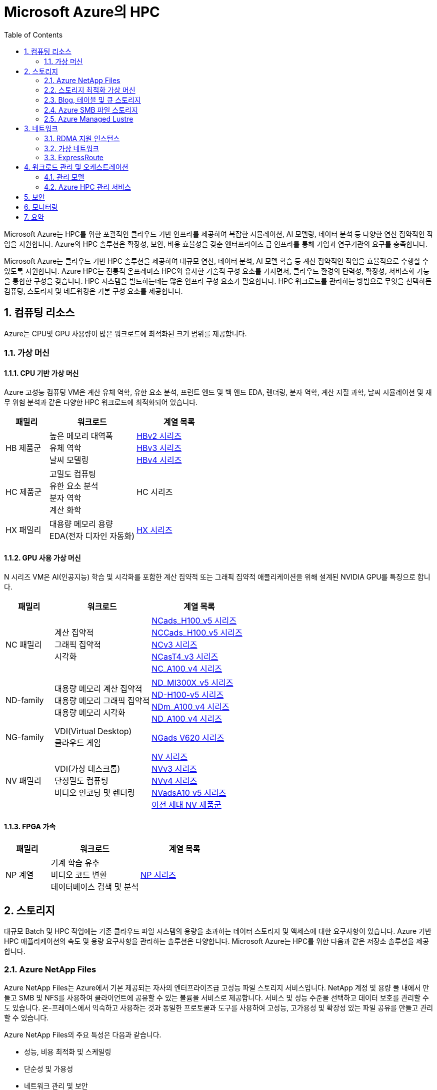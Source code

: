 = Microsoft Azure의 HPC
:sectnums:
:toc:


Microsoft Azure는 HPC를 위한 포괄적인 클라우드 기반 인프라를 제공하여 복잡한 시뮬레이션, AI 모델링, 데이터 분석 등 다양한 연산 집약적인 작업을 지원합니다. Azure의 HPC 솔루션은 확장성, 보안, 비용 효율성을 갖춘 엔터프라이즈 급 인프라를 통해 기업과 연구기관의 요구를 충족합니다.

Microsoft Azure는 클라우드 기반 HPC 솔루션을 제공하여 대규모 연산, 데이터 분석, AI 모델 학습 등 계산 집약적인 작업을 효율적으로 수행할 수 있도록 지원합니다. Azure HPC는 전통적 온프레미스 HPC와 유사한 기술적 구성 요소를 가지면서, 클라우드 환경의 탄력성, 확장성, 서비스화 기능을 통합한 구성을 갖습니다. HPC 시스템을 빌드하는데는 많은 인프라 구성 요소가 필요합니다.  HPC 워크로드를 관리하는 방법으로 무엇을 선택하든 컴퓨팅, 스토리지 및 네트워킹은 기본 구성 요소를 제공합니다.

== 컴퓨팅 리소스

Azure는 CPU및 GPU 사용량이 많은 워크로드에 최적화된 크기 범위를 제공합니다.

=== 가상 머신

==== CPU 기반 가상 머신

Azure 고성능 컴퓨팅 VM은 계산 유체 역학, 유한 요소 분석, 프런트 엔드 및 백 엔드 EDA, 렌더링, 분자 역학, 계산 지질 과학, 날씨 시뮬레이션 및 재무 위험 분석과 같은 다양한 HPC 워크로드에 최적화되어 있습니다.

[cols="1,2a,2a", options="header"]
|===
|패밀리|워크로드|계열 목록
|HB 제품군|높은 메모리 대역폭 + 
유체 역학 + 
날씨 모델링	
|https://learn.microsoft.com/ko-kr/azure/virtual-machines/sizes/high-performance-compute/hbv2-series?tabs=sizebasic[HBv2 시리즈] + 
https://learn.microsoft.com/ko-kr/azure/virtual-machines/sizes/high-performance-compute/hbv3-series?tabs=sizebasic[HBv3 시리즈] + 
https://learn.microsoft.com/ko-kr/azure/virtual-machines/sizes/high-performance-compute/hbv4-series?tabs=sizebasic[HBv4 시리즈]
|HC 제품군|고밀도 컴퓨팅 +
 유한 요소 분석 +
 분자 역학 +
 계산 화학
|HC 시리즈
|HX 패밀리|대용량 메모리 용량 +
 EDA(전자 디자인 자동화)
|https://learn.microsoft.com/ko-kr/azure/virtual-machines/sizes/high-performance-compute/hx-series?tabs=sizebasic[HX 시리즈]
|===

==== GPU 사용 가상 머신

N 시리즈 VM은 AI(인공지능) 학습 및 시각화를 포함한 계산 집약적 또는 그래픽 집약적 애플리케이션을 위해 설계된 NVIDIA GPU를 특징으로 합니다.

[cols="1,2a,2a", options="header"]
|===
|패밀리|워크로드|계열 목록
|NC 패밀리|계산 집약적 +
그래픽 집약적 +
시각화|
https://learn.microsoft.com/ko-kr/azure/virtual-machines/sizes/gpu-accelerated/nc-family#ncads_h100_v5-series[NCads_H100_v5 시리즈] +
https://learn.microsoft.com/ko-kr/azure/virtual-machines/sizes/gpu-accelerated/nc-family#nccads_h100_v5-series[NCCads_H100_v5 시리즈] +
https://learn.microsoft.com/ko-kr/azure/virtual-machines/sizes/gpu-accelerated/nc-family#ncv3-series[NCv3 시리즈] +
https://learn.microsoft.com/ko-kr/azure/virtual-machines/sizes/gpu-accelerated/nc-family#ncast4_v3-series[NCasT4_v3 시리즈] +
https://learn.microsoft.com/ko-kr/azure/virtual-machines/sizes/gpu-accelerated/nc-family#nc_a100_v4-series[NC_A100_v4 시리즈]
|ND-family|대용량 메모리 계산 집약적 +
대용량 메모리 그래픽 집약적 +
대용량 메모리 시각화
|https://learn.microsoft.com/ko-kr/azure/virtual-machines/sizes/gpu-accelerated/nd-family#nd_mi300x_v5-series[ND_MI300X_v5 시리즈] +
https://learn.microsoft.com/ko-kr/azure/virtual-machines/sizes/gpu-accelerated/nd-family#nd_h100_v5-series[ND-H100-v5 시리즈] +
https://learn.microsoft.com/ko-kr/azure/virtual-machines/sizes/gpu-accelerated/nd-family#ndm_a100_v4-series[NDm_A100_v4 시리즈] +
https://learn.microsoft.com/ko-kr/azure/virtual-machines/sizes/gpu-accelerated/nd-family#nd_a100_v4-series[ND_A100_v4 시리즈]
|NG-family|VDI(Virtual Desktop) +
클라우드 게임
|https://learn.microsoft.com/ko-kr/azure/virtual-machines/sizes/gpu-accelerated/ng-family#ngads-v620-series[NGads V620 시리즈]
|NV 패밀리|VDI(가상 데스크톱) +
단정밀도 컴퓨팅 +
비디오 인코딩 및 렌더링
|https://learn.microsoft.com/ko-kr/azure/virtual-machines/sizes/gpu-accelerated/nv-family#nv-series-v1[NV 시리즈] +
https://learn.microsoft.com/ko-kr/azure/virtual-machines/sizes/gpu-accelerated/nv-family#nvv3-series[NVv3 시리즈] +
https://learn.microsoft.com/ko-kr/azure/virtual-machines/sizes/gpu-accelerated/nv-family#nvv4-series[NVv4 시리즈] +
https://learn.microsoft.com/ko-kr/azure/virtual-machines/sizes/gpu-accelerated/nv-family#nvads-a10-v5-series[NVadsA10_v5 시리즈] +
https://learn.microsoft.com/ko-kr/azure/virtual-machines/sizes/previous-gen-sizes-list#gpu-accelerated-previous-gen-sizes[이전 세대 NV 제품군]
|===

==== FPGA 가속

[cols="1,2a,2a", options="header"]
|===
|패밀리|워크로드|계열 목록
|NP 계열|기계 학습 유추 +
비디오 코드 변환 +
데이터베이스 검색 및 분석
|https://learn.microsoft.com/ko-kr/azure/virtual-machines/sizes/fpga-accelerated/np-family#np-series[NP 시리즈]
|===

== 스토리지

대규모 Batch 및 HPC 작업에는 기존 클라우드 파일 시스템의 용량을 초과하는 데이터 스토리지 및 액세스에 대한 요구사항이 있습니다. Azure 기반 HPC 애플리케이션의 속도 및 용량 요구사항을 관리하는 솔루션은 다양합니다. Microsoft Azure는 HPC를 위한 다음과 같은 저장소 솔루션을 제공합니다.

=== Azure NetApp Files

Azure NetApp Files는 Azure에서 기본 제공되는 자사의 엔터프라이즈급 고성능 파일 스토리지 서비스입니다. NetApp 계정 및 용량 풀 내에서 만들고 SMB 및 NFS를 사용하여 클라이언트에 공유할 수 있는 볼륨을 서비스로 제공합니다. 서비스 및 성능 수준을 선택하고 데이터 보호를 관리할 수도 있습니다. 온-프레미스에서 익숙하고 사용하는 것과 동일한 프로토콜과 도구를 사용하여 고성능, 고가용성 및 확장성 있는 파일 공유를 만들고 관리할 수 있습니다.

Azure NetApp Files의 주요 특성은 다음과 같습니다.

* 성능, 비용 최적화 및 스케일링
* 단순성 및 가용성
* 네트워크 관리 및 보안

Azure NetApp Files는 SMB, NFS 및 이중 프로토콜 볼륨을 지원하며 다음과 같은 사용 사례에 사용할 수 있습니다.

* 파일 공유
* 홈 디렉터리
* 데이터베이스
* 고성능 컴퓨팅

=== 스토리지 최적화 가상 머신

스토리지 최적화 VM(가상 머신) 크기는 높은 디스크 처리량 및 IO를 제공하며 빅 데이터, SQL, NoSQL 데이터베이스, 데이터 웨어하우징 및 대형 트랜잭션 데이터베이스에 적합합니다. 예를 들어 Cassandra, MongoDB, Cloudera, Redis가 있습니다.

[cols="1,2a,2a", options="header"]
|===
|패밀리|워크로드|계열 목록
|L-패밀리
|높은 디스크 처리량 및 IO +
빅 데이터 +
SQL 및 NoSQL 데이터베이스 +
데이터 웨어하우징 +
대규모 트랜잭션 데이터베이스
|https://learn.microsoft.com/ko-kr/azure/virtual-machines/sizes/storage-optimized/l-family#lsv3-series[Lsv3 시리즈] +
https://learn.microsoft.com/ko-kr/azure/virtual-machines/sizes/storage-optimized/l-family#lasv3-series[Lasv3 시리즈] +
https://learn.microsoft.com/ko-kr/azure/virtual-machines/sizes/previous-gen-sizes-list#storage-optimized-previous-gen-sizes[이전 세대 L-제품군]
|===

=== Blog, 테이블 및 큐 스토리지

Azure Storage 플랫폼은 최신 데이터 스토리지 시나리오를 위한 Microsoft의 클라우드 스토리지 솔루션입니다. Azure Storage는 클라우드의 다양한 데이터 개체에 대해 고가용성, 대규모 확장성, 내구성 및 보안 스토리지를 제공합니다. Azure Storage 데이터 개체는 REST API를 통해 HTTP 또는 HTTPS를 통해 전 세계 어디에서나 액세스할 수 있습니다. Azure Storage는 .NET, Java, Python, JavaScript, C++ 및 Go를 사용하여 애플리케이션 또는 서비스를 빌드하는 개발자를 위한 클라이언트 라이브러리도 제공합니다. 개발자와 IT 전문가는 Azure PowerShell 및 Azure CLI를 사용하여 데이터 관리 또는 구성 작업을 위한 스크립트를 작성할 수 있습니다. Azure Portal 및 Azure Storage Explorer는 Azure Storage와 상호 작용하기 위한 사용자 인터페이스 도구를 제공합니다.

==== Azure Storage의 이점

Azure Storage 서비스는 애플리케이션 개발자 및 IT 전문가에게 다음과 같은 이점을 제공합니다.

* 내구성 및 고가용성 +
중복성은 일시적인 하드웨어 오류 발생 시 데이터를 안전하게 보호합니다. 또한 로컬 재해 또는 자연 재해로 인한 장애를 방지할 수 있도록 데이터 센터 또는 지리적 영역에서 * 데이터를 복제하도록 선택할 수도 있습니다. 이러한 방식으로 복제된 데이터는 예기치 않은 중단이 발생할 경우 항상 사용 가능한 상태로 유지됩니다.
* 보안 +
Azure Storage 계정에 기록된 모든 데이터는 서비스에 의해 암호화됩니다. Azure Storage는 데이터에 액세스할 수 있는 사용자를 자세히 제어할 수 있습니다.
* 확장 가능 +
Azure Storage는 오늘날의 애플리케이션에 대한 데이터 저장소 및 성능 요구 사항을 충족하기 위해 대규모로 확장할 수 있도록 설계되었습니다.
* 관리됨 +
하드웨어 유지 관리, 업데이트 및 중요한 문제를 Azure에서 처리합니다.
* 액세스 가능성 +
Azure Storage의 데이터는 HTTP 또는 HTTPS를 통해 전 세계 어디에서든 액세스할 수 있습니다. Microsoft는 완성도 높은 REST API뿐만 아니라 .NET, Java, Node.js, Python, Go 등 기타 * 다양한 언어로 Azure Storage용 클라이언트 라이브러리를 제공합니다. Azure Storage는 Azure PowerShell 또는 Azure CLI에서 스크립트를 지원합니다. 또한 Azure Portal 및 Azure Storage Explorer는 데이터 작업을 위한 쉬운 시각적 솔루션을 제공합니다.

==== Azure Storage 데이터 서비스

Azure Storage 플랫폼에는 다음과 같은 데이터 서비스가 포함됩니다.

* Azure Blob: 텍스트 및 이진 데이터에 대한 확장성이 뛰어난 개체 저장소입니다. Data Lake Storage를 통한 빅 데이터 분석 지원도 포함됩니다.
* Azure Files: 클라우드 또는 온-프레미스 배포에 대한 관리되는 파일 공유입니다.
* Azure Elastic SAN: Azure에서 SAN 배포, 스케일링, 관리, 구성을 간소화하는 완전히 통합된 솔루션입니다.
* Azure 큐: 애플리케이션 구성 요소 간에 안정적인 메시징을 위한 메시징 저장소입니다.
* Azure Tables: 스키마가 없는 구조적 데이터 스토리지를 위한 NoSQL 저장소입니다.
* Azure 관리 디스크: Azure VM용 블록 수준 스토리지 볼륨입니다.
* Azure Container Storage: 컨테이너용으로 기본적으로 빌드된 볼륨 관리, 배포 및 오케스트레이션 서비스입니다.

=== Azure SMB 파일 스토리지

Azure Files는 산업 표준 SMB(서버 메시지 블록) 프로토콜, NFS(네트워크 파일 시스템) 프로토콜 및 Azure Files REST API를 통해 액세스할 수 있는 클라우드에서 완전 관리형 파일 공유를 제공합니다. Azure File 공유는 클라우드 또는 온-프레미스 배포를 통해 동시에 탑재될 수 있습니다. SMB Azure 파일 공유는 Windows, Linux, macOS 클라이언트에서 액세스할 수 있습니다. NFS Azure 파일 공유는 Linux 클라이언트에서 액세스할 수 있습니다. 또한 데이터가 사용되는 위치 근처에서 빠르게 액세스하기 위해 Azure 파일 동기화를 사용하여 SMB Azure 파일 공유를 Windows 서버에서 캐시할 수 있습니다.

Azure 파일 공유를 사용하여 다음을 수행할 수 있습니다.

* 온-프레미스 파일 서버 바꾸기 또는 보완 +
Azure Files를 사용하여 기존의 온-프레미스 파일 서버 또는 NAS(네트워크 연결 스토리지) 디바이스를 대체하거나 보완합니다. Windows, macOS 및 Linux와 같이 자주 사용되는 운영 체제는 전세계 어디서나 Azure File 공유를 직접 탑재할 수 있습니다. SMB Azure 파일 공유는 데이터의 성능 및 분산 캐싱을 위해 Azure 파일 동기화를 사용하여 온-프레미스 또는 클라우드의 Windows 서버에 복제될 수도 있습니다. ID 기반 인증을 사용하면 SMB Azure 파일 공유가 액세스 제어를 위해 온-프레미스 Active Directory AD DS(Domain Services)와 함께 작동할 수 있습니다.
* 애플리케이션 "리프트 앤 시프트" +
Azure Files를 사용하면 파일 애플리케이션 또는 사용자 데이터를 저장하기 위해 파일 공유를 사용하는 클라우드로 애플리케이션을 쉽게 "전환"할 수 있습니다. Azure Files를 사용하면 애플리케이션 및 데이터를 모두 Azure로 이동시키는 “클래식” 전환 시나리오 및 애플리케이션 데이터를 Azure Files로 이동시키는 “하이브리드” 전환 시나리오를 모두 사용하고 애플리케이션이 계속 온-프레미스에서 실행됩니다.
* 클라우드 개발 간소화 +
Azure Files를 사용하여 새로운 클라우드 개발 프로젝트를 간소화할 수 있습니다. 예시:
** 공유 애플리케이션 설정 +
분산 애플리케이션의 일반적인 패턴은 여러 애플리케이션 인스턴스에서 액세스할 수 있는 중앙 집중식 위치에 구성 파일을 저장하는 것입니다. 애플리케이션 인스턴스는 Azure File REST API를 통해 해당 구성을 로드하고 사용자는 공유를 로컬로 탑재하여 해당 인스턴스에 액세스할 수 있습니다.
** 진단 공유 +
Azure File 공유는 클라우드 애플리케이션에서 로그, 메트릭 및 크래시 덤프를 쓸 수 있는 편리한 장소입니다. 파일 REST API를 통해 애플리케이션 인스턴스에서 로그를 작성할 수 있고 개발자는 로컬 머신에 파일 공유를 탑재하여 해당 로그에 액세스할 수 있습니다. 이 기능은 뛰어난 유연성을 제공하여 개발자가 기존에 사용하던 도구를 중지하지 않고도 클라우드 개발을 지속할 수 있습니다.
** 개발/테스트/디버그 +
개발자 또는 관리자가 클라우드의 VM에서 작업할 때 종종 도구 또는 유틸리티 모음이 필요합니다. 각 VM에 이러한 유틸리티와 도구를 복사하는 작업은 시간이 오래 걸릴 수 있습니다. 개발자와 관리자는 VM에서 로컬로 Azure File 공유를 탑재하여 복사할 필요 없이 해당 도구 및 유틸리티에 빠르게 액세스할 수 있습니다.
* 컨테이너화 +
Azure 파일 공유를 상태 저장 컨테이너의 영구 볼륨으로 사용할 수도 있습니다. 모든 시작 시 원시 데이터에 액세스하는 컨테이너의 경우 이러한 컨테이너에서 실행되는 인스턴스에 관계 없이 파일 시스템에 액세스할 수 있도록 공유 파일 시스템이 필요합니다.

=== Azure Managed Lustre

Azure Managed Lustre는 HPC(고성능 컴퓨팅) 워크로드를 위한 확장 가능하고 강력하며 비용 효율적인 스토리지를 제공하는 관리되는 파일 시스템입니다.

다음은 Azure Managed Lustre의 몇 가지 주요 기능 및 이점입니다.

* HPC 워크로드가속화: 높은 처리량, 짧은 대기 시간 및 Lustre 프로토콜 호환성이 필요한 HPC 워크로드에 이상적인 고성능 분산 병렬 파일 시스템 솔루션을 제공합니다.
용도로 빌드된 관리 서비스: 기본 인프라를 관리하는 복잡성 없이 Lustre 병렬 파일 시스템의 이점을 제공합니다. Azure Managed Lustre는 작업을 간소화하고 설치 비용을 절감하며 복잡한 유지 관리를 제거하는 완전 관리형 서비스입니다.
* azure Blob Storage 통합 : 최적의 데이터 배치 및 비용 관리를 위해 Azure Blob Storage 컨테이너와 Azure Managed Lustre 파일 시스템을 연결할 수 있습니다. 
* AKS(Azure Kubernetes Service) 통합 : 사용 가능한 AKS 호환 CSI 드라이버를 사용하여 워크로드를 컨테이너화할 수 있습니다. 

Lustre는 고성능 처리량을 제공하면서 대규모 스토리지 크기로 확장할 수 있는 오픈 소스 병렬 파일 시스템입니다. Lustre는 세계에서 가장 빠른 슈퍼컴퓨터와 다양한 유형의 산업용 데이터 중심 워크플로에서 사용됩니다. 

== 네트워크

H16r, H16mr, A8 및 A9 VM은 높은 처리량 백 엔드 RDMA 네트워크에 연결할 수 있습니다. 이 네트워크는 MPI 또는 Intel MPI로 더 잘 알려진 Microsoft 메시지 전달 인터페이스에서 실행되는 긴밀하게 결합된 병렬 애플리케이션의 성능을 향상시킬 수 있습니다.

=== RDMA 지원 인스턴스

Azure RDMA(Remote Direct Memory Access)를 지원하는 인스턴스는 고성능 컴퓨팅(HPC) 애플리케이션, 특히 MPI(Message Passing Interface)를 사용하는 애플리케이션을 위해 설계되었습니다. 이러한 인스턴스는 대역폭과 지연 시간을 최적화하는 InfiniBand 또는 RoCE/iWARP와 같은 기술을 통해 매우 짧은 지연 시간과 높은 대역폭을 제공하며, HPC 워크로드에서 거의 베어 메탈 성능을 제공합니다. 주요 RDMA 지원 인스턴스 시리즈로는 HB, HC, NC, ND 시리즈가 있으며, 최신 시리즈인 ND-H100-v5 및 ND-MI300X-v5와 같은 GPU 가속 인스턴스도 RDMA를 지원합니다. 

* 고성능 네트워킹 +
InfiniBand 네트워크 아키텍처는 지름이 작은 팻 트리 토폴로지를 사용하여 높은 대역폭과 짧은 지연 시간을 제공합니다. 
* 빠른 통신 +
동일한 가상 머신 확장 집합(VMSS) 내에서 VM 간에 자동으로 구성되는 RDMA 연결을 통해 VM 간의 통신 속도가 향상됩니다. 
* GPUDirect RDMA 지원 +
일부 GPU 가속 인스턴스는 GPUDirect RDMA를 지원하여 GPU와 네트워크 간의 직접적인 통신을 통해 GPU 가속을 더욱 효율적으로 만듭니다. 
* 빅 컴퓨팅(Big Compute) 시나리오 +
RDMA 지원 인스턴스는 수많은 "수다스러운" MPI 애플리케이션의 성능을 향상시켜 긴밀하게 결합된 시뮬레이션 및 대규모 병렬 워크로드를 효율적으로 실행할 수 있도록 합니다. 

주요 RDMA 지원 인스턴스 시리즈는 다음과 같습니다.

* HB 시리즈
* HC 시리즈
* NC 시리즈
* ND 시리즈
* ND-H100-v5 및 ND-MI300X-v5 시리즈

=== 가상 네트워크

Azure Virtual Network는 Azure에서 프라이빗 네트워크에 대한 기본 구성 요소를 제공합니다. 이 서비스를 사용하면 VM(가상 머신)과 같은 Azure 리소스가 서로, 인터넷 및 온-프레미스 네트워크와 안전하게 통신할 수 있습니다. 가상 네트워크는 기존 데이터 센터에서 사용하는 친숙한 네트워킹 개념을 유지하면서 Azure 인프라의 규모, 가용성 및 격리 이점을 제공합니다.

=== ExpressRoute

ExpressRoute를 사용하면 연결 공급자의 도움을 받아 프라이빗 연결을 통해 온-프레미스 네트워크를 Microsoft 클라우드로 확장할 수 있습니다. ExpressRoute를 사용하면 Microsoft Azure 및 Microsoft 365와 같은 Microsoft 클라우드 서비스에 대한 연결을 설정할 수 있습니다.

연결은 공동 배치 시설의 연결 공급자를 통해 Any-to-Any(IP VPN) 네트워크, 지점 간 이더넷 네트워크 또는 가상 교차 연결에서 수행할 수 있습니다. ExpressRoute 연결은 공용 인터넷을 사용하지 않기 때문에 인터넷을 통한 일반 연결보다 안정적이고 속도가 빠르며 대기 시간이 짧고 보안성이 높습니다. 

== 워크로드 관리 및 오케스트레이션

=== 관리 모델

==== HPC as a Service 모델

HPCaaS란(HPCaaS : HPC as a Service), 클라우드의 자원을 활용하여 HPC 자원을 구성하고 네트워크 환경에서 데이터를 처리할 수 있도록 서비스하는 것을 의미합니다.

image:./images/image01.png[]

서비스 형태로 제공받으며 쓴 만큼의 비용만 지불하면 되기 때문에, 이제는 누구나 고가의 HPC 자원을 보유하고 있지 않아도, 매일 같이 수없이 쌓이는 데이터를 고성능 컴퓨팅(HPC) 자원을 활용하여 빠르게 대규모 데이터 처리를 할 수 있게 되었습니다.

==== Hybrid/Cloud Busting 모델

Azure HPC 하이브리드 버스트 모드는 기존 온프레미스 또는 다른 환경의 HPC(고성능 컴퓨팅) 클러스터에 Azure의 컴퓨팅 리소스를 추가하여 필요에 따라 확장하거나 유휴 자원을 활용하는 기능입니다. Microsoft HPC Pack을 사용하여 Windows 또는 Linux Azure 가상 머신을 클러스터에 통합하고, 수요가 많을 때 유연하게 컴퓨팅 용량을 늘리거나(버스트) 가동률을 최적화할 수 있습니다. 

image:./images/image02.png[]

==== Cloud Native 모델

Azure에서 HPC(고성능 컴퓨팅) 워크로드를 클라우드 네이티브 모드로 실행하는 것은 기존 애플리케이션을 클라우드에 맞게 현대화하고 Azure의 확장성 및 관리 효율성을 활용하는 것을 의미하며, 이를 위해 Azure Batch, Azure CycleCloud와 같은 클라우드 네이티브 도구와 서비스를 사용하고, 클라우드 네이티브 아키텍처를 지원하는 Azure의 인프라를 활용합니다. 

image:./images/image03.png[]

=== Azure HPC 관리 서비스

Microsoft Azure는 HPC를 수동으로 새로 빌드할 때의 불편함을 제거하고 클라우드의 장점을 제공하기 위한 HPC 서비스를 제공합니다.

==== Azure Batch

Azure Batch는 클라우드에서 대규모 병렬 및 HPC 애플리케이션을 효율적으로 실행하기 위핸 플랫폼 서비스입니다. Azure Batch는 가상 머신의 관리되는 풀에서 실행되는 컴퓨팅 집약적 작업을 예약하고, 작업 요구에 맞게 컴퓨링 리소스를 자동으로 크기 조정할 수 있습니다.

SaaS 공급자 및 개발자는 Batch SDK 및 도구를 사용하여 HPC 애플리케이션 또는 컨테이너 작업을 Azure에 통합하고, 데이터를 Azure로 스테이징하고, 작업 실행 파이프라인을 빌드할 수 있습니다.

Azure Batch에서 모든 서비스가 클라우드에서 실행되고 있는 경우 아래 이미지는 Azure Batch를 사용하여 아키텍처가 어떻게 보이는지 보여주며, 클라우드에서 실행중인 확장성 및 작업 일정 구성과 결과 및 보고서를 온-프레미스 환경으로 보낼 수 있습니다.

==== Azure CycleCloud

Azure CycleCloud는 Azure에서 지정한 스케줄러(Slurm, Grid Engine, HPC Pack, HTCondor, LSF, PBGS Pro, Symphony)를 사용하여 HPC 워크로드를 관리하는 가장 간단한 방법을 제공합니다. CycleCloud는 아래와 같은 작업들을 지원합니다:

* 전체 클러스터 및 기타 리소스(스케줄러, 컴퓨팅 VM, 스토리지, 네트워킹 및 캐시 포함) 배포
* 작업, 데이터 및 클라우드 워크플로 관리
* 관리자에게 작업을 실행할 수 있는 사용자, 위치 및 비용을 제어할 수 있는 모든 권한 부여
* 비용 제어, Active Directory 통합, 모니터링 및 보고를 비롯한 고급 정책 및 거버넌스 기능을 통해 클러스터를 * 사용자 지정 및 최적화
* 현재 작업 스케줄러 및 애플리케이션을 수정하지 않고 사용
* 다양한 HPC 워크로드 및 산업에 기본 제공 자동 크기 조정 및 입증된 참조 아키텍처 활용

==== Azure Batch와 CycleCloud 비교

[cols="1,2a,2a", options="header"]
|===
|기능|Azure Batch|Azure CycleCloud
|스케줄러|Azure Portal의 Batch API 및 도구 및 명령줄 스크립트(클라우드 네이티브)|Slurm, PBS Pro, LSF, Grid Engine 및 HTCondor와 같은 표준 HPC 스케줄러를 사용하거나 CycleCloud 자동 크기 조정 플러그 인을 확장하여 사용자 고유의 스케줄러를 사용합니다.
|컴퓨팅 리소스|서비스형 소프트웨어 노드 – 서비스형 플랫폼|서비스형 플랫폼 소프트웨어 – 서비스형 플랫폼
|모니터 도구|Azure Monitor (Azure 모니터)|Azure Monitor, Grafana
|사용자 지정|사용자 지정 이미지 풀, 타사 이미지, Batch API 액세스|포괄적인 RESTful API를 사용하여 기능을 사용자 지정 및 확장하고, 고유한 스케줄러를 배포하고, 기존 워크로드 관리자에 지원을 제공합니다.
|통합|Synapse Pipelines, Azure Data Factory, Azure CLI|Windows 및 Linux용 기본 제공 CLI
|사용자 유형|개발자|클래식 HPC 관리자 및 사용자
|작업 유형|배치, 워크플로우|긴밀하게 결합됨(메시지 전달 인터페이스/MPI)
|Windows 지원|예|스케줄러 선택에 따라 달라집니다
|===

== 보안

HPC는 대규모 연산 자원과 방대한 데이터를 활용하기 때문에, 보안은 HPC 환경의 성능만큼 중요한 요소입니다. 특히 클라우드 HPC는 다중 테넌트 환경에서 운영되므로, 전통적 온프레미스 HPC보다 데이터 보호, 접근 제어, 규제 준수에 대한 보안 요구가 더 엄격합니다. Microsoft Azure는 이러한 요구를 충족하기 위해 HPC 환경에 특화된 다계층 보안 모델을 제공합니다.

Microsoft Azure는 HPC 환경 보안을 위한 다양한 기술과 서비스를 제공합니다.

[cols="1,2", options="Header"]
|===
|보안 영역|사용 기술/서비스
|네트워크|VNet 격리, RDMA 암호화
|데이터 보안|암호화(At-Rest, In-Transit, In-Use)
|접근 제어|Azure AD, RBAC, MFA
|운영 보안|모니터링, 로깅, 패치 관리
|규제 준수|ISO, HIPPA, GDPR 등
|===

== 모니터링

Azure HPC 환경에서 모니터링은 클러스터 성능, 리소스 사용량, 보안 이벤트, 시스템 상태를 실시간으로 추적하고 분석하여 HPC 운영의 안정성과 효율성을 확보하는 핵심 활동입니다. 주요 기능으로는 Azure Monitor, Log Analytics, Azure Security Center, Azure Sentinel등을 활용하여 데이터 수집, 경고, 자동 대응 체계를 구성할 수 있습니다.

여기에 Grafana를 연계하여 수집된 지표와 로그 데이터를 시각화 하여 대시보드 형태로 한눈에 활용할 수 있

== 요약

Microsoft Azure HPC는 다음과 같은 통합 구성 요소를 통해, 기존 온프레미스 HPC 대비 유연성, 확장성, 비용 효율성을 제공합니다.

[cols="1,2", options="header"]
|===
|구성 요소|기능 및 역할
|컴퓨팅|CPU/GPU/FPGA 기반 VM 제공, 고속 병렬 연산 지원
|워크로드 관리|Azure Batch, CycleCloud를 통한 작업 오케스트레이션
|스토리지|HPC Cache, 병렬 파일 시스템으로 대규모 데이터 I/O 지원
|네트워킹|InfiniBand, RDMA 기반 고속 통신
|보안|다계층 보안, 기밀 컴퓨팅, 규제 준수
|모니터링|성능 및 상태 실시간 모니터링, 자동화 관리
|===

---

link:./02_hpc_on_cloud.adoc[이전: 클라우드 환경에서의 HPC] | 
link:./04_azure_hpc_security.adoc[다음: HPC 관점에서 본 Azure 보안]